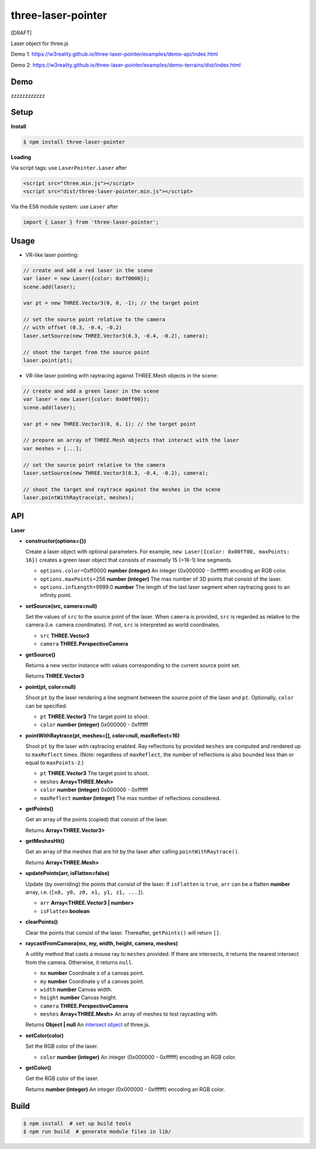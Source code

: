 three-laser-pointer
===================

[DRAFT]

Laser object for three.js

Demo 1: https://w3reality.github.io/three-laser-pointer/examples/demo-api/index.html

Demo 2: https://w3reality.github.io/three-laser-pointer/examples/demo-terrains/dist/index.html

.. image:: 000https://w3reality.github.io/three-laser-pointer/examples/demo-api/laser.png
   :target: https://w3reality.github.io/three-laser-pointer/examples/demo-api/index.html
..
   :width: 640

Demo
----

zzzzzzzzzzzz

Setup
-----

**Install**

.. code::
   
   $ npm install three-laser-pointer

**Loading**

Via script tags: use ``LaserPointer.Laser`` after

.. code::

   <script src="three.min.js"></script>
   <script src="dist/three-laser-pointer.min.js"></script>

Via the ES6 module system: use ``Laser`` after
   
.. code::

   import { Laser } from 'three-laser-pointer';

Usage
-----

- VR-like laser pointing:

.. code::

    // create and add a red laser in the scene
    var laser = new Laser({color: 0xff0000});
    scene.add(laser);

    var pt = new THREE.Vector3(0, 0, -1); // the target point

    // set the source point relative to the camera
    // with offset (0.3, -0.4, -0.2)
    laser.setSource(new THREE.Vector3(0.3, -0.4, -0.2), camera);

    // shoot the target from the source point
    laser.point(pt);

- VR-like laser pointing with raytracing against THREE.Mesh objects in the scene:
    
.. code::

    // create and add a green laser in the scene
    var laser = new Laser({color: 0x00ff00});
    scene.add(laser);

    var pt = new THREE.Vector3(0, 0, 1); // the target point

    // prepare an array of THREE.Mesh objects that interact with the laser
    var meshes = [...];

    // set the source point relative to the camera
    laser.setSource(new THREE.Vector3(0.3, -0.4, -0.2), camera);

    // shoot the target and raytrace against the meshes in the scene
    laser.pointWithRaytrace(pt, meshes);

API
---

**Laser**

- **constructor(options={})**

  Create a laser object with optional parameters.  For example,
  ``new Laser({color: 0x00ff00, maxPoints: 16})`` creates a green laser object
  that consists of maximally 15 (=16-1) line segments.

  - ``options.color``\=0xff0000 **number (integer)** An integer (0x000000 - 0xffffff) encoding an RGB color.
  - ``options.maxPoints``\=256 **number (integer)** The max number of 3D points that consist of the laser.
  - ``options.infLength``\=9999.0 **number** The length of the last laser segment when raytracing goes to an infinity point.

- **setSource(src, camera=null)**

  Set the values of ``src`` to the source point of the laser.  When ``camera``
  is provided, ``src`` is regarded as relative to the camera (i.e. camera
  coordinates).  If not, ``src`` is interpreted as world coordinates.

  - ``src`` **THREE.Vector3**
  - ``camera`` **THREE.PerspectiveCamera**

- **getSource()**

  Returns a new vector instance with values corresponding to the current source
  point set.
  
  Returns **THREE.Vector3**

- **point(pt, color=null)**

  Shoot ``pt`` by the laser rendering a line segment between the source point
  of the laser and ``pt``.  Optionally, ``color`` can be specified.
  
  - ``pt`` **THREE.Vector3** The target point to shoot.
  - ``color`` **number (integer)** 0x000000 - 0xffffff

- **pointWithRaytrace(pt, meshes=[], color=null, maxReflect=16)**

  Shoot ``pt`` by the laser with raytracing enabled.  Ray reflections by
  provided ``meshes`` are computed and rendered up to ``maxReflect`` times.
  (Note: regardless of ``maxReflect``, the number of reflections is also
  bounded less than or equal to ``maxPoints-2``.)
  

  - ``pt`` **THREE.Vector3** The target point to shoot.
  - ``meshes`` **Array<THREE.Mesh>**
  - ``color`` **number (integer)** 0x000000 - 0xffffff
  - ``maxReflect`` **number (integer)** The max number of reflections considered.

- **getPoints()**

  Get an array of the points (copied) that consist of the laser.
  
  Returns **Array<THREE.Vector3>** 

- **getMeshesHit()**

  Get an array of the meshes that are hit by the laser after calling
  ``pointWithRaytrace()``.

  Returns **Array<THREE.Mesh>**
     
- **updatePoints(arr, isFlatten=false)**

  Update (by overriding) the points that consist of the laser.  If
  ``isFlatten`` is ``true``, ``arr`` can be a flatten **number** array, i.e.
  (``[x0, y0, z0, x1, y1, z1, ...]``).
  
  - ``arr`` **Array<THREE.Vector3 | number>**
  - ``isFlatten`` **boolean**

- **clearPoints()**

  Clear the points that consist of the laser.  Thereafter, ``getPoints()``
  will return ``[]``.

- **raycastFromCamera(mx, my, width, height, camera, meshes)**

  A utility method that casts a mouse ray to ``meshes`` provided.  If there are
  intersects, it returns the nearest intersect from the camera.  Otherwise, it
  returns ``null``.
  
  - ``mx`` **number** Coordinate x of a canvas point.
  - ``my`` **number** Coordinate y of a canvas point.
  - ``width`` **number** Canvas width.
  - ``height`` **number** Canvas height.
  - ``camera`` **THREE.PerspectiveCamera**
  - ``meshes`` **Array<THREE.Mesh>** An array of meshes to test raycasting with.

  Returns **Object | null** An `intersect object <https://threejs.org/docs/#api/core/Raycaster.intersectObject>`__ of three.js.

- **setColor(color)**

  Set the RGB color of the laser.

  - ``color`` **number (integer)** An integer (0x000000 - 0xffffff) encoding an RGB color.

- **getColor()**

  Get the RGB color of the laser.

  Returns **number (integer)** An integer (0x000000 - 0xffffff) encoding an RGB color.

Build
-----

.. code::

   $ npm install  # set up build tools
   $ npm run build  # generate module files in lib/
